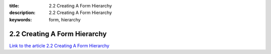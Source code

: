 :title: 2.2 Creating A Form Hierarchy
:description: 2.2 Creating A Form Hierarchy
:keywords: form, hierarchy


2.2 Creating A Form Hierarchy
=============================

`Link to the article 2.2 Creating A Form Hierarchy <http://documents.firejack.net/s/FJK_Documentation/m/17048/l/171959-creating-a-form-hierarchy/>`_